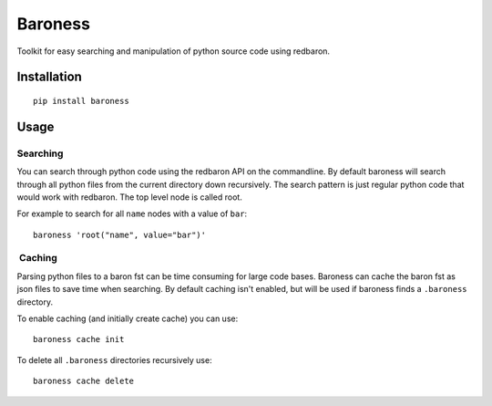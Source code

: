 Baroness
========

Toolkit for easy searching and manipulation of python source code using
redbaron.

Installation
------------

::

    pip install baroness

Usage
-----

Searching
~~~~~~~~~

You can search through python code using the redbaron API on the
commandline. By default baroness will search through all python files
from the current directory down recursively. The search pattern is just
regular python code that would work with redbaron. The top level node is
called root.

For example to search for all ``name`` nodes with a value of ``bar``:

::

    baroness 'root("name", value="bar")'

 Caching
~~~~~~~~

Parsing python files to a baron fst can be time consuming for large code
bases. Baroness can cache the baron fst as json files to save time when
searching. By default caching isn't enabled, but will be used if
baroness finds a ``.baroness`` directory.

To enable caching (and initially create cache) you can use:

::

    baroness cache init

To delete all ``.baroness`` directories recursively use:

::

    baroness cache delete


